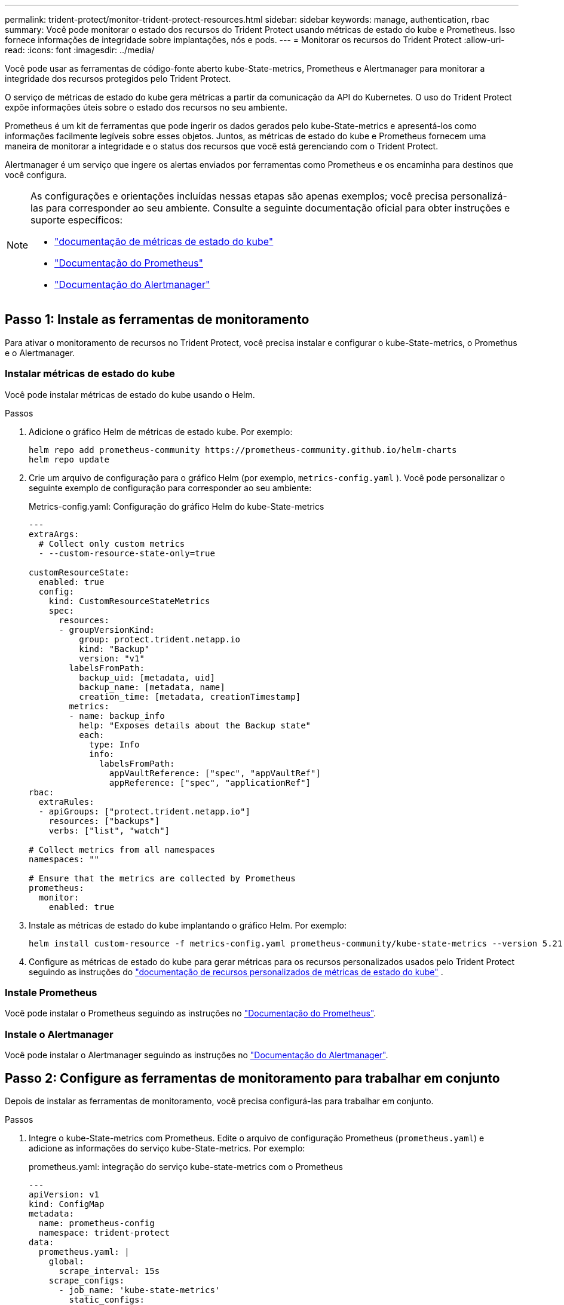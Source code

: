 ---
permalink: trident-protect/monitor-trident-protect-resources.html 
sidebar: sidebar 
keywords: manage, authentication, rbac 
summary: Você pode monitorar o estado dos recursos do Trident Protect usando métricas de estado do kube e Prometheus. Isso fornece informações de integridade sobre implantações, nós e pods. 
---
= Monitorar os recursos do Trident Protect
:allow-uri-read: 
:icons: font
:imagesdir: ../media/


[role="lead"]
Você pode usar as ferramentas de código-fonte aberto kube-State-metrics, Prometheus e Alertmanager para monitorar a integridade dos recursos protegidos pelo Trident Protect.

O serviço de métricas de estado do kube gera métricas a partir da comunicação da API do Kubernetes. O uso do Trident Protect expõe informações úteis sobre o estado dos recursos no seu ambiente.

Prometheus é um kit de ferramentas que pode ingerir os dados gerados pelo kube-State-metrics e apresentá-los como informações facilmente legíveis sobre esses objetos. Juntos, as métricas de estado do kube e Prometheus fornecem uma maneira de monitorar a integridade e o status dos recursos que você está gerenciando com o Trident Protect.

Alertmanager é um serviço que ingere os alertas enviados por ferramentas como Prometheus e os encaminha para destinos que você configura.

[NOTE]
====
As configurações e orientações incluídas nessas etapas são apenas exemplos; você precisa personalizá-las para corresponder ao seu ambiente. Consulte a seguinte documentação oficial para obter instruções e suporte específicos:

* https://github.com/kubernetes/kube-state-metrics/tree/main["documentação de métricas de estado do kube"^]
* https://prometheus.io/docs/introduction/overview/["Documentação do Prometheus"^]
* https://github.com/prometheus/alertmanager["Documentação do Alertmanager"^]


====


== Passo 1: Instale as ferramentas de monitoramento

Para ativar o monitoramento de recursos no Trident Protect, você precisa instalar e configurar o kube-State-metrics, o Promethus e o Alertmanager.



=== Instalar métricas de estado do kube

Você pode instalar métricas de estado do kube usando o Helm.

.Passos
. Adicione o gráfico Helm de métricas de estado kube. Por exemplo:
+
[source, console]
----
helm repo add prometheus-community https://prometheus-community.github.io/helm-charts
helm repo update
----
. Crie um arquivo de configuração para o gráfico Helm (por exemplo, `metrics-config.yaml` ). Você pode personalizar o seguinte exemplo de configuração para corresponder ao seu ambiente:
+
.Metrics-config.yaml: Configuração do gráfico Helm do kube-State-metrics
[source, yaml]
----
---
extraArgs:
  # Collect only custom metrics
  - --custom-resource-state-only=true

customResourceState:
  enabled: true
  config:
    kind: CustomResourceStateMetrics
    spec:
      resources:
      - groupVersionKind:
          group: protect.trident.netapp.io
          kind: "Backup"
          version: "v1"
        labelsFromPath:
          backup_uid: [metadata, uid]
          backup_name: [metadata, name]
          creation_time: [metadata, creationTimestamp]
        metrics:
        - name: backup_info
          help: "Exposes details about the Backup state"
          each:
            type: Info
            info:
              labelsFromPath:
                appVaultReference: ["spec", "appVaultRef"]
                appReference: ["spec", "applicationRef"]
rbac:
  extraRules:
  - apiGroups: ["protect.trident.netapp.io"]
    resources: ["backups"]
    verbs: ["list", "watch"]

# Collect metrics from all namespaces
namespaces: ""

# Ensure that the metrics are collected by Prometheus
prometheus:
  monitor:
    enabled: true
----
. Instale as métricas de estado do kube implantando o gráfico Helm. Por exemplo:
+
[source, console]
----
helm install custom-resource -f metrics-config.yaml prometheus-community/kube-state-metrics --version 5.21.0
----
. Configure as métricas de estado do kube para gerar métricas para os recursos personalizados usados pelo Trident Protect seguindo as instruções do https://github.com/kubernetes/kube-state-metrics/blob/main/docs/metrics/extend/customresourcestate-metrics.md#custom-resource-state-metrics["documentação de recursos personalizados de métricas de estado do kube"^] .




=== Instale Prometheus

Você pode instalar o Prometheus seguindo as instruções no https://prometheus.io/docs/prometheus/latest/installation/["Documentação do Prometheus"^].



=== Instale o Alertmanager

Você pode instalar o Alertmanager seguindo as instruções no https://github.com/prometheus/alertmanager?tab=readme-ov-file#install["Documentação do Alertmanager"^].



== Passo 2: Configure as ferramentas de monitoramento para trabalhar em conjunto

Depois de instalar as ferramentas de monitoramento, você precisa configurá-las para trabalhar em conjunto.

.Passos
. Integre o kube-State-metrics com Prometheus. Edite o arquivo de configuração Prometheus (`prometheus.yaml`) e adicione as informações do serviço kube-State-metrics. Por exemplo:
+
.prometheus.yaml: integração do serviço kube-state-metrics com o Prometheus
[source, yaml]
----
---
apiVersion: v1
kind: ConfigMap
metadata:
  name: prometheus-config
  namespace: trident-protect
data:
  prometheus.yaml: |
    global:
      scrape_interval: 15s
    scrape_configs:
      - job_name: 'kube-state-metrics'
        static_configs:
          - targets: ['kube-state-metrics.trident-protect.svc:8080']
----
. Configure Prometheus para rotear alertas para Alertmanager. Edite o arquivo de configuração Prometheus (`prometheus.yaml`) e adicione a seguinte seção:
+
.prometheus.yaml: Enviar alertas para o Alertmanager
[source, yaml]
----
alerting:
  alertmanagers:
    - static_configs:
        - targets:
            - alertmanager.trident-protect.svc:9093
----


.Resultado
Prometheus agora pode coletar métricas de kube-State-metrics e enviar alertas para Alertmanager. Agora você está pronto para configurar quais condições acionam um alerta e onde os alertas devem ser enviados.



== Etapa 3: Configurar alertas e destinos de alerta

Depois de configurar as ferramentas para trabalhar em conjunto, você precisa configurar que tipo de informação aciona alertas e para onde os alertas devem ser enviados.



=== Exemplo de alerta: Falha de backup

O exemplo a seguir define um alerta crítico que é acionado quando o status do recurso personalizado de backup é definido como `Error` por 5 segundos ou mais. Você pode personalizar este exemplo para corresponder ao seu ambiente e incluir esse snippet YAML em seu `prometheus.yaml` arquivo de configuração:

.rules.yaml: Defina um alerta do Prometheus para backups com falha
[source, yaml]
----
rules.yaml: |
  groups:
    - name: fail-backup
        rules:
          - alert: BackupFailed
            expr: kube_customresource_backup_info{status="Error"}
            for: 5s
            labels:
              severity: critical
            annotations:
              summary: "Backup failed"
              description: "A backup has failed."
----


=== Configure o Alertmanager para enviar alertas para outros canais

Você pode configurar o Alertmanager para enviar notificações para outros canais, como e-mail, PagerDuty, Microsoft Teams ou outros serviços de notificação especificando a respetiva configuração no `alertmanager.yaml` arquivo.

O exemplo a seguir configura o Alertmanager para enviar notificações para um canal do Slack. Para personalizar este exemplo para o ambiente, substitua o valor da `api_url` chave pelo URL do webhook do Slack usado no ambiente:

.alertmanager.yaml: Enviar alertas para um canal do Slack
[source, yaml]
----
data:
  alertmanager.yaml: |
    global:
      resolve_timeout: 5m
    route:
      receiver: 'slack-notifications'
    receivers:
      - name: 'slack-notifications'
        slack_configs:
          - api_url: '<your-slack-webhook-url>'
            channel: '#failed-backups-channel'
            send_resolved: false
----